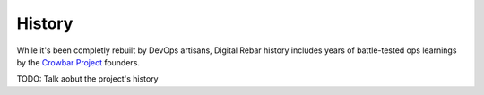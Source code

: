 
History
=======

While it's been completly rebuilt by DevOps artisans, Digital Rebar history includes years of battle-tested ops learnings by the `Crowbar Project <http://github.com/crowbar>`_ founders.

.. index::
  TODO; History

TODO: Talk aobut the project's history

